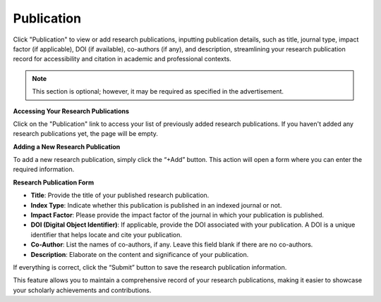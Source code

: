 Publication
===========

Click "Publication" to view or add research publications, inputting publication details, such as title, journal type, impact factor (if applicable), DOI (if available), co-authors (if any), and description, streamlining your research publication record for accessibility and citation in academic and professional contexts.

.. note:: 
   This section is optional; however, it may be required as specified in the advertisement.

**Accessing Your Research Publications**

Click on the "Publication" link to access your list of previously added research publications. If you haven't added any research publications yet, the page will be empty.

**Adding a New Research Publication**

To add a new research publication, simply click the “+Add” button. This action will open a form where you can enter the required information.

**Research Publication Form**

- **Title**: Provide the title of your published research publication.

- **Index Type**: Indicate whether this publication is published in an indexed journal or not.

- **Impact Factor**: Please provide the impact factor of the journal in which your publication is published.

- **DOI (Digital Object Identifier)**: If applicable, provide the DOI associated with your publication. A DOI is a unique identifier that helps locate and cite your publication.

- **Co-Author**: List the names of co-authors, if any. Leave this field blank if there are no co-authors.

- **Description**: Elaborate on the content and significance of your publication.

If everything is correct, click the “Submit” button to save the research publication information.

This feature allows you to maintain a comprehensive record of your research publications, making it easier to showcase your scholarly achievements and contributions.

